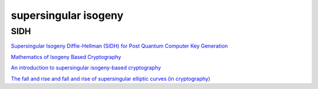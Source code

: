 supersingular isogeny
##########################

SIDH
======================================

`Supersingular Isogeny Diffie-Hellman (SIDH) for Post Quantum Computer Key Generation <https://medium.com/coinmonks/supersingular-isogeny-diffie-hellman-sidh-for-post-quantum-computer-key-generation-6742d2ea78dc>`_

`Mathematics of Isogeny Based Cryptography <https://arxiv.org/pdf/1711.04062.pdf>`_

`An introduction to supersingular isogeny-based cryptography <https://ecc2017.cs.ru.nl/slides/ecc2017school-costello.pdf>`_

`The fall and rise and fall and rise of supersingular elliptic curves (in cryptography) <https://www.math.auckland.ac.nz/~sgal018/Silverberg.pdf>`_
